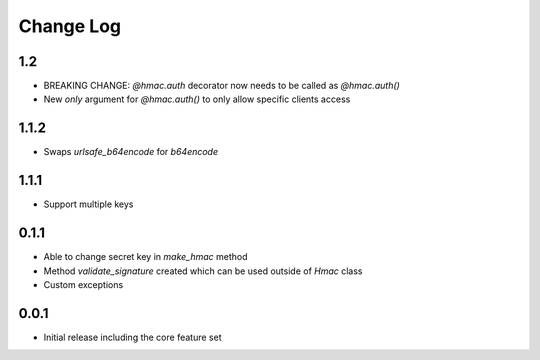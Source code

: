 Change Log
----------

1.2
~~~~~
- BREAKING CHANGE: `@hmac.auth` decorator now needs to be called as `@hmac.auth()`
- New `only` argument for `@hmac.auth()` to only allow specific clients access

1.1.2
~~~~~
- Swaps `urlsafe_b64encode` for `b64encode`

1.1.1
~~~~~
- Support multiple keys

0.1.1
~~~~~~~~~
- Able to change secret key in `make_hmac` method
- Method `validate_signature` created which can be used outside of `Hmac` class
- Custom exceptions

0.0.1
~~~~~~~~~
- Initial release including the core feature set

